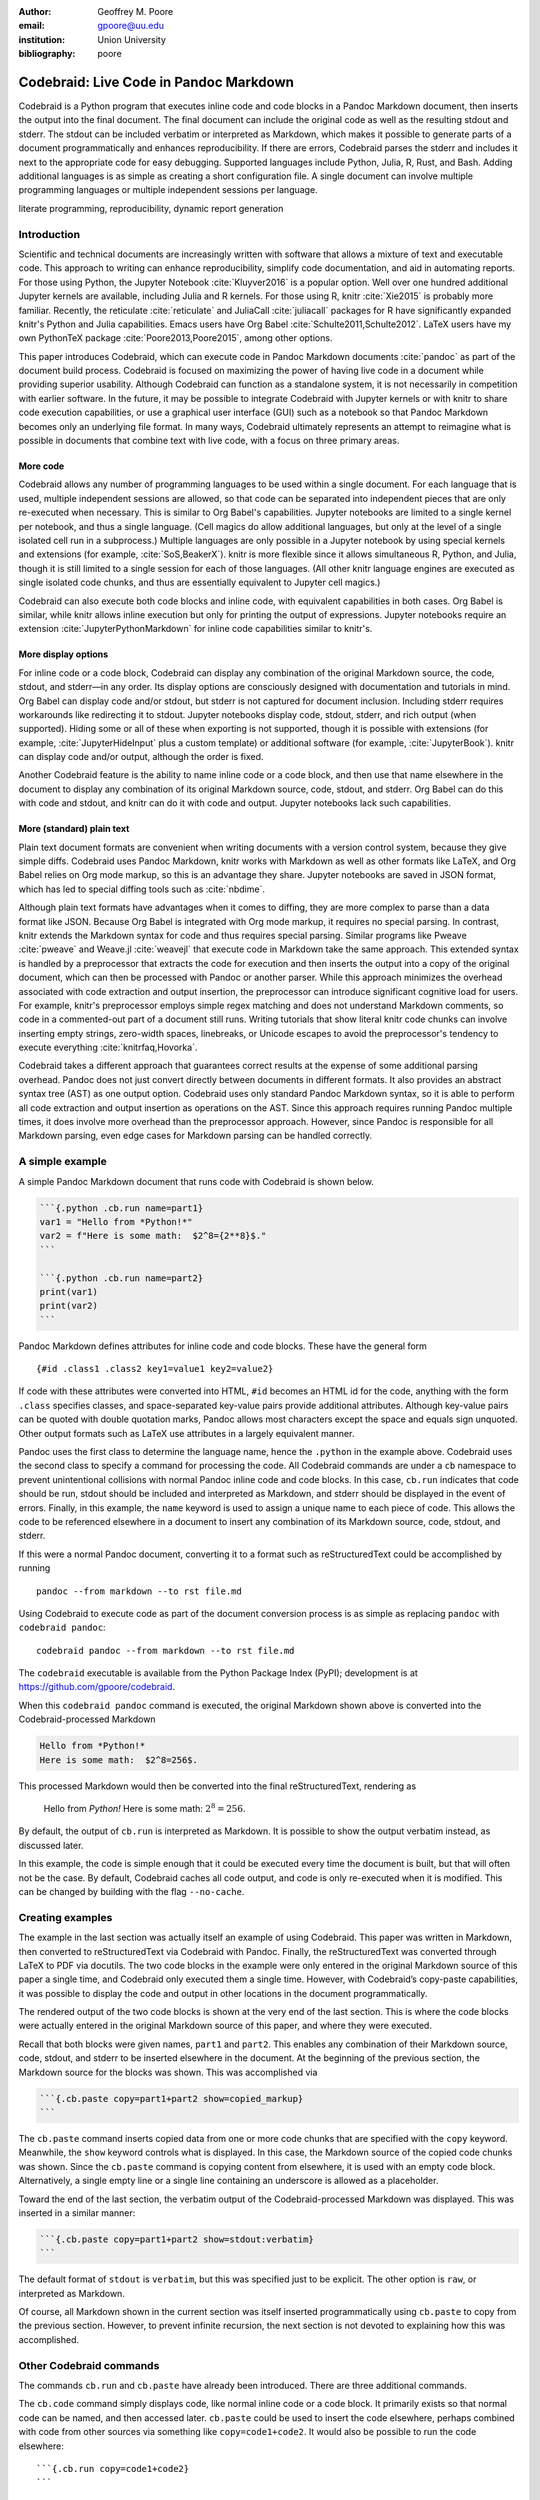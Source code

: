 :author: Geoffrey M. Poore
:email: gpoore@uu.edu
:institution: Union University
:bibliography: poore


=======================================
Codebraid: Live Code in Pandoc Markdown
=======================================


.. class:: abstract

   Codebraid is a Python program that executes inline code and code blocks in
   a Pandoc Markdown document, then inserts the output into the final
   document.  The final document can include the original code as well as the
   resulting stdout and stderr.  The stdout can be included verbatim or
   interpreted as Markdown, which makes it possible to generate parts of a
   document programmatically and enhances reproducibility.  If there are
   errors, Codebraid parses the stderr and includes it next to the appropriate
   code for easy debugging.  Supported languages include Python, Julia, R,
   Rust, and Bash.  Adding additional languages is as simple as creating a
   short configuration file.  A single document can involve multiple
   programming languages or multiple independent sessions per language.

.. class:: keywords

   literate programming, reproducibility, dynamic report generation


Introduction
============

Scientific and technical documents are increasingly written with software that
allows a mixture of text and executable code.  This approach to writing can
enhance reproducibility, simplify code documentation, and aid in automating
reports.  For those using Python, the Jupyter Notebook :cite:`Kluyver2016` is
a popular option.  Well over one hundred additional Jupyter kernels are
available, including Julia and R kernels.  For those using R, knitr
:cite:`Xie2015` is probably more familiar.  Recently, the reticulate
:cite:`reticulate` and JuliaCall :cite:`juliacall` packages for R have
significantly expanded knitr's Python and Julia capabilities.  Emacs users
have Org Babel :cite:`Schulte2011,Schulte2012`.  LaTeX users have my own
PythonTeX package :cite:`Poore2013,Poore2015`, among other options.

This paper introduces Codebraid, which can execute code in Pandoc Markdown
documents :cite:`pandoc` as part of the document build process.  Codebraid is
focused on maximizing the power of having live code in a document while
providing superior usability.  Although Codebraid can function as a standalone
system, it is not necessarily in competition with earlier software.  In the
future, it may be possible to integrate Codebraid with Jupyter kernels or with
knitr to share code execution capabilities, or use a graphical user interface
(GUI) such as a notebook so that Pandoc Markdown becomes only an underlying
file format.  In many ways, Codebraid ultimately represents an attempt to
reimagine what is possible in documents that combine text with live code, with
a focus on three primary areas.


More code
---------

Codebraid allows any number of programming languages to be used within a
single document.  For each language that is used, multiple independent
sessions are allowed, so that code can be separated into independent pieces
that are only re-executed when necessary.  This is similar to Org Babel's
capabilities.  Jupyter notebooks are limited to a single kernel per notebook,
and thus a single language.  (Cell magics do allow additional languages, but
only at the level of a single isolated cell run in a subprocess.)  Multiple
languages are only possible in a Jupyter notebook by using special kernels and
extensions (for example, :cite:`SoS,BeakerX`).  knitr is more flexible since
it allows simultaneous R, Python, and Julia, though it is still limited to a
single session for each of those languages.  (All other knitr language engines
are executed as single isolated code chunks, and thus are essentially
equivalent to Jupyter cell magics.)

.. https://bookdown.org/yihui/rmarkdown/language-engines.html

Codebraid can also execute both code blocks and inline code, with equivalent
capabilities in both cases.  Org Babel is similar, while knitr allows inline
execution but only for printing the output of expressions.  Jupyter notebooks
require an extension :cite:`JupyterPythonMarkdown` for inline code
capabilities similar to knitr's.

.. https://orgmode.org/worg/org-contrib/babel/intro.html

.. https://yihui.name/knitr/demo/output/


More display options
--------------------

For inline code or a code block, Codebraid can display any combination of the
original Markdown source, the code, stdout, and stderr—in any order.  Its
display options are consciously designed with documentation and tutorials in
mind.  Org Babel can display code and/or stdout, but stderr is not captured
for document inclusion.  Including stderr requires workarounds like
redirecting it to stdout.  Jupyter notebooks display code, stdout, stderr, and
rich output (when supported).  Hiding some or all of these when exporting is
not supported, though it is possible with extensions (for example,
:cite:`JupyterHideInput` plus a custom template) or additional software (for
example, :cite:`JupyterBook`).  knitr can display code and/or output, although
the order is fixed.

Another Codebraid feature is the ability to name inline code or a code block,
and then use that name elsewhere in the document to display any combination of
its original Markdown source, code, stdout, and stderr.  Org Babel can do this
with code and stdout, and knitr can do it with code and output.  Jupyter
notebooks lack such capabilities.

.. https://jupyter.org/jupyter-book/features/hiding.html

.. https://yihui.name/knitr/options/ -> ref.label


More (standard) plain text
--------------------------

Plain text document formats are convenient when writing documents with a
version control system, because they give simple diffs.  Codebraid uses Pandoc
Markdown, knitr works with Markdown as well as other formats like LaTeX, and
Org Babel relies on Org mode markup, so this is an advantage they share.
Jupyter notebooks are saved in JSON format, which has led to special diffing
tools such as :cite:`nbdime`.

Although plain text formats have advantages when it comes to diffing, they are
more complex to parse than a data format like JSON.  Because Org Babel is
integrated with Org mode markup, it requires no special parsing.  In contrast,
knitr extends the Markdown syntax for code and thus requires special parsing.
Similar programs like Pweave :cite:`pweave` and Weave.jl :cite:`weavejl` that
execute code in Markdown take the same approach.  This extended syntax is
handled by a preprocessor that extracts the code for execution and then
inserts the output into a copy of the original document, which can then be
processed with Pandoc or another parser.  While this approach minimizes the
overhead associated with code extraction and output insertion, the
preprocessor can introduce significant cognitive load for users.  For example,
knitr's preprocessor employs simple regex matching and does not understand
Markdown comments, so code in a commented-out part of a document still runs.
Writing tutorials that show literal knitr code chunks can involve inserting
empty strings, zero-width spaces, linebreaks, or Unicode escapes to avoid the
preprocessor's tendency to execute everything :cite:`knitrfaq,Hovorka`.

.. https://github.com/rstudio/rmarkdown/issues/974

.. https://github.com/yihui/knitr/issues/1363

.. https://rviews.rstudio.com/2017/12/04/how-to-show-r-inline-code-blocks-in-r-markdown/

.. https://yihui.name/knitr/faq/

Codebraid takes a different approach that guarantees correct results at the
expense of some additional parsing overhead.  Pandoc does not just convert
directly between documents in different formats.  It also provides an abstract
syntax tree (AST) as one output option.  Codebraid uses only standard Pandoc
Markdown syntax, so it is able to perform all code extraction and output
insertion as operations on the AST.  Since this approach requires running
Pandoc multiple times, it does involve more overhead than the preprocessor
approach.  However, since Pandoc is responsible for all Markdown parsing, even
edge cases for Markdown parsing can be handled correctly.

A simple example
================

A simple Pandoc Markdown document that runs code with Codebraid is shown
below.

.. code:: text

   ```{.python .cb.run name=part1}
   var1 = "Hello from *Python!*"
   var2 = f"Here is some math:  $2^8={2**8}$."
   ```

   ```{.python .cb.run name=part2}
   print(var1)
   print(var2)
   ```

..

Pandoc Markdown defines attributes for inline code and code blocks.
These have the general form

::

   {#id .class1 .class2 key1=value1 key2=value2}

If code with these attributes were converted into HTML, ``#id`` becomes
an HTML id for the code, anything with the form ``.class`` specifies
classes, and space-separated key-value pairs provide additional
attributes. Although key-value pairs can be quoted with double quotation
marks, Pandoc allows most characters except the space and equals sign
unquoted. Other output formats such as LaTeX use attributes in a largely
equivalent manner.

Pandoc uses the first class to determine the language name, hence the
``.python`` in the example above. Codebraid uses the second class to
specify a command for processing the code. All Codebraid commands are
under a ``cb`` namespace to prevent unintentional collisions with normal
Pandoc inline code and code blocks. In this case, ``cb.run`` indicates
that code should be run, stdout should be included and interpreted as
Markdown, and stderr should be displayed in the event of errors.
Finally, in this example, the ``name`` keyword is used to assign a
unique name to each piece of code. This allows the code to be referenced
elsewhere in a document to insert any combination of its Markdown
source, code, stdout, and stderr.

If this were a normal Pandoc document, converting it to a format such as
reStructuredText could be accomplished by running

::

   pandoc --from markdown --to rst file.md

Using Codebraid to execute code as part of the document conversion
process is as simple as replacing ``pandoc`` with ``codebraid pandoc``:

::

   codebraid pandoc --from markdown --to rst file.md

The ``codebraid`` executable is available from the Python Package Index
(PyPI); development is at https://github.com/gpoore/codebraid.

When this ``codebraid pandoc`` command is executed, the original
Markdown shown above is converted into the Codebraid-processed Markdown

.. code:: text

   Hello from *Python!*
   Here is some math:  $2^8=256$.

This processed Markdown would then be converted into the final
reStructuredText, rendering as

   Hello from *Python!* Here is some math: :math:`2^8=256`.

   ..

By default, the output of ``cb.run`` is interpreted as Markdown. It is
possible to show the output verbatim instead, as discussed later.

In this example, the code is simple enough that it could be executed
every time the document is built, but that will often not be the case.
By default, Codebraid caches all code output, and code is only
re-executed when it is modified. This can be changed by building with
the flag ``--no-cache``.

Creating examples
=================

The example in the last section was actually itself an example of using
Codebraid. This paper was written in Markdown, then converted to
reStructuredText via Codebraid with Pandoc. Finally, the
reStructuredText was converted through LaTeX to PDF via docutils. The
two code blocks in the example were only entered in the original
Markdown source of this paper a single time, and Codebraid only executed
them a single time. However, with Codebraid’s copy-paste capabilities,
it was possible to display the code and output in other locations in the
document programmatically.

The rendered output of the two code blocks is shown at the very end of
the last section. This is where the code blocks were actually entered in
the original Markdown source of this paper, and where they were
executed.

Recall that both blocks were given names, ``part1`` and ``part2``. This
enables any combination of their Markdown source, code, stdout, and
stderr to be inserted elsewhere in the document. At the beginning of the
previous section, the Markdown source for the blocks was shown. This was
accomplished via

.. code:: text

   ```{.cb.paste copy=part1+part2 show=copied_markup}
   ```

The ``cb.paste`` command inserts copied data from one or more code
chunks that are specified with the ``copy`` keyword. Meanwhile, the
``show`` keyword controls what is displayed. In this case, the Markdown
source of the copied code chunks was shown. Since the ``cb.paste``
command is copying content from elsewhere, it is used with an empty code
block. Alternatively, a single empty line or a single line containing an
underscore is allowed as a placeholder.

Toward the end of the last section, the verbatim output of the
Codebraid-processed Markdown was displayed. This was inserted in a
similar manner:

.. code:: text

   ```{.cb.paste copy=part1+part2 show=stdout:verbatim}
   ```

The default format of ``stdout`` is ``verbatim``, but this was specified
just to be explicit. The other option is ``raw``, or interpreted as
Markdown.

Of course, all Markdown shown in the current section was itself inserted
programmatically using ``cb.paste`` to copy from the previous section.
However, to prevent infinite recursion, the next section is not devoted
to explaining how this was accomplished.

Other Codebraid commands
========================

The commands ``cb.run`` and ``cb.paste`` have already been introduced.
There are three additional commands.

The ``cb.code`` command simply displays code, like normal inline code or
a code block. It primarily exists so that normal code can be named, and
then accessed later. ``cb.paste`` could be used to insert the code
elsewhere, perhaps combined with code from other sources via something
like ``copy=code1+code2``. It would also be possible to run the code
elsewhere:

::

   ```{.cb.run copy=code1+code2}
   ```

When ``copy`` is used with ``cb.run``, or another command that executes
code, only code is copied, and everything proceeds as if this code had
been entered directly in the code block.

The ``cb.expr`` command only works with inline code, unlike other
commands. It evaluates an expression and then prints a string
representation. For example,

.. code:: text

   `2**128`{.python .cb.expr}

produces

   340282366920938463463374607431768211456

As this demonstrates, Pandoc code attributes for inline code immediately
follow the closing backtick(s). While this sort of a “postfix” notation
may not be ideal from some from perspectives, it is the cost of
maintaining full compatibility with Pandoc Markdown syntax.

Finally, the ``cb.nb`` command runs code in “notebook mode.” For code
blocks, this displays code followed by verbatim stdout. If there are
errors, stderr is also included automatically. For inline code,
``cb.nb`` is equivalent to ``cb.expr``. The markdown

.. code:: text

   ```{.python .cb.nb name=notebook}
   import random
   random.seed(2)
   rnums = [random.randrange(100) for n in range(8)]
   print(f"Random numbers: {rnums}")
   print(f"Sorted numbers: {sorted(rnums)}")
   print(f"Range: {[min(rnums), max(rnums)]}")
   ```

results in

.. code:: python

   import random
   random.seed(2)
   rnums = [random.randrange(100) for n in range(8)]
   print(f"Random numbers: {rnums}")
   print(f"Sorted numbers: {sorted(rnums)}")
   print(f"Range: {[min(rnums), max(rnums)]}")

.. code:: text

   Random numbers: [7, 11, 10, 46, 21, 94, 85, 39]
   Sorted numbers: [7, 10, 11, 21, 39, 46, 85, 94]
   Range: [7, 94]

Display options
===============

There are two code chunk keywords that govern display, ``show`` and
``hide``. These can be used to override the default display settings for
each command.

``show`` takes any combination of the following options: ``markup``
(display Markdown source), ``code``, ``stdout``, ``stderr``, and
``none``. Multiple options can be combined, such as
``show=code+stdout+stderr``. Code chunks using ``copy`` can also employ
``copied_markup`` to display the Markdown source of the copied code.
When the ``cb.expr`` command is used, the expression output is available
via ``expr``. ``show`` completely overwrites the existing display
settings.

The display format can also be specified with ``show``. ``stdout``,
``stderr``, and ``expr`` can take the formats ``raw`` (interpreted as
Markdown), ``verbatim``, or ``verbatim_or_empty`` (verbatim if there is
output, otherwise a space or empty line). For example,
``show=stdout:raw+stderr:verbatim``. While a format can be specified for
``markup`` and ``code``, only the default ``verbatim`` is permitted.

``hide`` takes the same options as show, except that ``none`` is
replaced by ``all`` and formats are not specified. Instead of overriding
existing settings like ``show``, ``hide`` removes the specified options
from those that already exist.

Advanced code execution
=======================

Ideally, executable code should arranged within a document based on what
is best for the reader, rather than in a manner dictated by limitations
of the tooling. Several options are provided to maximize the flexibility
of code presentation.

Incomplete units of code
------------------------

By default, Codebraid requires that code be divided into complete units.
For example, a code block must contain an entire loop, or an entire
function definition. Codebraid can detect the presence of an incomplete
unit of code because it interferes with stdout and stderr processing, in
which case Codebraid will raise an error.

The ``complete`` keyword allows incomplete units of code. While this
increases the flexibility of code layout, it also means that any output
will not be shown until the next complete code chunk.

The Markdown for a somewhat contrived example that demonstrates these
capabilities is shown below, along with its output.

.. code:: text

   ```{.python .cb.run complete=false}
   for n in range(11):
   ```

   ```{.python .cb.run complete=false}
       if n % 2 == 0:
   ```

   ```{.python .cb.run}
           if n < 10:
               print(f"{n}, ", end="")
           else:
               print(f"{n}")
   ```

..

   0, 2, 4, 6, 8, 10

   ..

Sessions
--------

By default, all code for a language is executed within a single session,
so variables and data are shared between code chunks. It can be
convenient to separate code into multiple sessions when several
independent tasks are being performed, or when a long calculation is
required but the output can easily be saved and loaded by separate code
for visualization or other processing. The ``session`` keyword makes
this possible. For example,

.. code:: text

   ```{.python .cb.run session=long}
   import json
   result = sum(range(100_000_000))
   with open("result.json", "w") as f:
       json.dump({"result": result}, f)
   ```

All sessions are currently executed in serial. In the future, support
for parallel execution may be added.

Outside ``main()``
------------------

Codebraid executes code by inserting it into a template. The template
allows stdout and stderr to be broken into pieces and correctly
associated with the code chunks that created them. For a language like
Python under typical usage, ``complete`` eliminates the few limitations
of this approach. However, the situation for a compiled language with a
``main()`` function is more complex.

Codebraid includes support for Rust. By default, code is inserted into a
template that defines a ``main()`` function. Thus, a code block like

.. code:: text

   ```{.rust .cb.run}
   let x = "Greetings from *Rust!*";
   println!("{}", x);
   ```

can run to produce

   Greetings from *Rust!*

   ..

In some situations, it would be convenient to completely control the
definition of the ``main()`` function and add code outside of
``main()``. The ``outside_main`` keyword makes this possible. All code
chunks with ``outside_main=true`` at the beginning of a session are used
to overwrite the beginning of the ``main()`` template, while any chunks
with ``outside_main=true`` at the end of the session are used to
overwrite the end of the template. If all code chunks have
``outside_main=true``, then all of Codebraid’s templates are completely
omitted, and all output is associated with the final code chunk. The
example below demonstrates this option.

.. code:: text

   ```{.rust .cb.run outside_main=true}
   fn main() {
       use std::fmt::Write as FmtWrite;
       use std::io::Write as IoWrite;
       let x = "Rust says hello.  Again!";
       println!("{}", x);
   }
   ```

..

   Rust says hello. Again!

   ..

Working with external files
===========================

Though Codebraid is focused on embedding executable code within a
document, there will be times when it is useful to interact with
external source files. Since Codebraid processes code with a programming
language’s standard interpreter or compiler, normal module systems are
fully compatible; for example, in Python, ``import`` works normally.
Codebraid provides additional ways to work with external files via the
``include_file`` option.

When ``include_file`` is used with the ``cb.code`` command, an external
source file is simply included and displayed. It is possible to include
only certain line ranges using the additional option ``include_lines``,
or only part of a file that matches a regular expression via
``include_regex``. For example,

.. code:: text

   ```{.markdown .cb.code include_file=poore.txt
   include_regex="# Working.*?,"}
   ```

includes the original Markdown source for this paper, and then uses a
regular expression to display only the first few lines of the current
section:

.. code:: text

   # Working with external files

   Though Codebraid is focused on embedding executable
   code within a document,

Since the ``cb.code`` command is including content from elsewhere, it is
used with an empty code block. Alternatively, a single empty line or a
single line containing an underscore is allowed as a placeholder. This
example included part of a file using a single regular expression. There
are also options for including everything starting with or starting
after a literal string or regular expression, and for including
everything before or through a literal string or regular expression.

The ``include_file`` option works with commands that execute code as
well. For instance,

::

   ```{.python .cb.run include_file=code.py}
   ```

would read in the contents of an external file “code.py” and then run it
in the default Python session, just as if it had been entered directly
within the Markdown file.

Implementation and language support
===================================

Codebraid currently supports Python 3.5+, Julia, Rust, R, and Bash. This
section provides an overview of how code is executed and the procedure
for adding support for additional languages.

Unless ``outside_main=true`` or ``complete=false``, code is inserted
into a template before execution. The template writes delimiters to
stdout and stderr at the beginning of each code chunk. These delimiters
are based on a hash of the code to eliminate the potential for
collisions. Once execution is complete, Codebraid parses stdout and
stderr and uses these delimiters to associate output with individual
code chunks. This is why using ``outside_main=true`` or
``complete=false`` delays the inclusion of output to a later code chunk;
there are no delimiters. This system is a more advanced variant of the
one I created previously in PythonTeX :cite:`Poore2015`.

Each individual delimiter is unique, and is tracked individually by
Codebraid. This allows incomplete units of code that have not been
marked with ``complete=false`` to be detected. If this code interferes
with the template to produce an error, Codebraid can use the stderr
delimiters plus parsing of stderr to find the source. If the code does
not produce an error, but prevents a delimiter from being written or
causes a delimiter to be written multiple times or not at the beginning
of a line, this will also be detected and traced back. Under normal
conditions, interfering with the delimiters without detection requires
conscious effort.

Adding support for additional languages is simply a matter of creating
the necessary templates and putting them in a configuration file. Basic
language support can require very little, essentially just code for
writing the delimiters to stdout and stderr. For example, Bash support
is based on this three-line template:

::

   printf "\n{stdout_delim}\n"
   printf "\n{stderr_delim}\n" >&2
   {code}

The Bash configuration file also specifies that the file extension
``.sh`` should be used, and provides another four lines of template code
to enable ``cb.expr``. So far, the longest configuration file, for Rust,
is less than fifty lines—counting empty lines.

Debugging
=========

Because code is typically inserted into a template for execution, if
there are errors the line numbers will not correspond to those of the
code that was extracted from the document, but rather to those of the
code that was actually executed. Codebraid tracks line numbers during
template assembly, so that executed line numbers can be converted into
original line numbers. Then it parses stderr and corrects line numbers.
An example of an error produced with ``cb.nb`` with Python is shown
below.

.. code:: python

   var = 123
   print(var, flush=True)
   var += "a"

.. code:: text

   123

.. code:: text

   Traceback (most recent call last):
     File "source.py", line 3, in <module>
       var += "a"
   TypeError: unsupported operand type(s) for +=:
   'int' and 'str'

..

Since line numbers in errors and warnings correspond to those in the
code entered by the user, and since anything written to stderr is
displayed by default next to the code that caused it, debugging is
significantly simplified. In many cases, this even applies to compile
errors, as can be demonstrated with some Rust code in a new session.
First, define a variable:

.. code:: rust

   let number = 123;

Then introduce a syntax error:

.. code:: rust

   number -/

.. code:: text

   error: expected expression, found `/`
     --> source.rs:2:9
      |
    2 | number -/
      |         ^ expected expression

   error: aborting due to previous error

The compile error appears next to the code that caused it, with a line
number of 2, which is appropriate since this is the second line of code
in this session.

Another source of errors is invalid code chunk options or an invalid
combination of options. In these cases, Codebraid omits everything that
would normally be displayed and instead provides an error message. This
includes the line number in the Markdown source where the error
occurred. The Pandoc AST does not currently contain source information.
Instead, Codebraid performs a parallel string search through the
Markdown source and the AST to associate code with line numbers in the
Markdown source.


Conclusion
==========

Codebraid provides a unique and powerful combination of features for executing
code embedded in Pandoc Markdown documents.  A single document can contain
multiple languages and multiple independent sessions per language.  Any
combination of Markdown source, code, stdout, and stderr can be displayed, and
it is easy to reuse code and output elsewhere in a document.

There are several logical avenues for further development.  One of the
original motivations for creating Codebraid was to build on my previous work
with PythonTeX :cite:`Poore2015` to create a code execution system that could
be used with multiple markup languages.  While Codebraid has focused thus far
on Pandoc Markdown, little of it is actually Markdown-specific.  It should be
possible to work with other markup languages supported by Pandoc, so long as
Pandoc parses key-value attributes for some variant of a code block in those
languages.  Pandoc has recently added Jupyter notebooks to its extensive list
of supported formats.  Perhaps at some point it may even be conceivable to
convert a Codebraid document into a Jupyter notebook, perform some exploratory
programming for a single session of a single language, and then convert back
to Markdown.

Another, simpler integration with Jupyter would be to add support for running
code using Jupyter kernels rather than Codebraid's built-in system.
Codebraid's multiple independent sessions give it advantages for some types of
computations, but there are times when the responsiveness of a Jupyter kernel
would be convenient.  Pweave :cite:`pweave` has previously used Jupyter
kernels to execute code extracted from Markdown documents.

Codebraid's caching system could also be improved in the future.  Currently,
caching is based only on the code that is executed.  Adding a way to specify
external dependencies such as data files would be beneficial.

.. noweb and literate programming?
